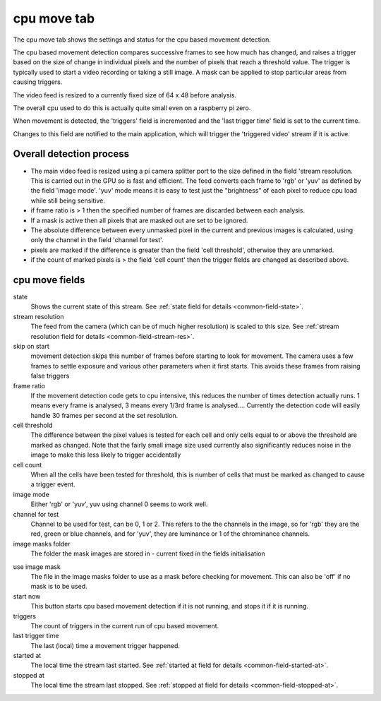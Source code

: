cpu move tab
============

The cpu move tab shows the settings and status for the cpu based movement detection.

The cpu based movement detection compares successive frames to see how much has changed, and raises a
trigger based on the size of change in individual pixels and the number of pixels that reach a threshold value.
The trigger is typically used to start a video recording or taking a still image. A mask can be applied to
stop particular areas from causing triggers.

The video feed is resized to a currently fixed size of 64 x 48 before analysis.

The overall cpu used to do this is actually quite small even on a raspberry pi zero.

When movement is detected, the 'triggers' field is incremented and the 'last trigger time' field is set to the current time.

Changes to this field are notified to the main application, which will trigger the 'triggered video' stream if it is active.

Overall detection process
-------------------------

* The main video feed is resized using a pi camera splitter port to the size defined in the field 'stream resolution. This is
  carried out in the GPU so is fast and efficient. The feed converts each frame to 'rgb' or 'yuv' as defined by the field 'image mode'.
  'yuv' mode means it is easy to test just the "brightness" of each pixel to reduce cpu load while still being sensitive.
* if frame ratio is > 1 then the specified number of frames are discarded between each analysis.
* If a mask is active then all pixels that are masked out are set to be ignored.
* The absolute difference between every unmasked pixel in the current and previous images is calculated, using only the channel in the
  field 'channel for test'.
* pixels are marked if the difference is greater than the field 'cell threshold', otherwise they are unmarked.
* if the count of marked pixels is > the field 'cell count' then the trigger fields are changed as described above.

cpu move fields
---------------

state
    Shows the current state of this stream. See :ref:`state field for details <common-field-state>`.

stream resolution
    The feed from the camera (which can be of much higher resolution) is scaled to this size. 
    See :ref:`stream resolution field for details <common-field-stream-res>`.

skip on start
    movement detection skips this number of frames before starting to look for movement. The camera uses a few frames to settle exposure
    and various other parameters when it first starts. This avoids these frames from raising false triggers

frame ratio
    If the movement detection code gets to cpu intensive, this reduces the number of times detection actually runs. 1 means every frame is 
    analysed, 3 means every 1/3rd frame is analysed....
    Currently the detection code will easily handle 30 frames per second at the set resolution.

cell threshold
    The difference between the pixel values is tested for each cell and only cells equal to or above the threshold are marked as changed.
    Note that the fairly small image size used currently also significantly reduces noise in the image to make this less likely to trigger
    accidentally

cell count
    When all the cells have been tested for threshold, this is number of cells that must be marked as changed to cause a trigger event.

image mode
    Either 'rgb' or 'yuv', yuv using channel 0 seems to work well.

channel for test
    Channel to be used for test, can be 0, 1 or 2. This refers to the the channels in the image, so for 'rgb' they are the red, green or blue channels,
    and for 'yuv', they are luminance or 1 of the chrominance channels.

image masks folder
    The folder the mask images are stored in - current fixed in the fields initialisation

.. _cpumovetab-use-image-mask:

use image mask
    The file in the image masks folder to use as a mask before checking for movement. This can also be 'off' if no mask is to be used.

start now
    This button starts cpu based movement detection if it is not running, and stops it if it is running. 

triggers
    The count of triggers in the current run of cpu based movement.

last trigger time
    The last (local) time a movement trigger happened. 

started at
    The local time the stream last started. See :ref:`started at field for details <common-field-started-at>`.

stopped at
    The local time the stream last stopped. See :ref:`stopped at field for details <common-field-stopped-at>`.
